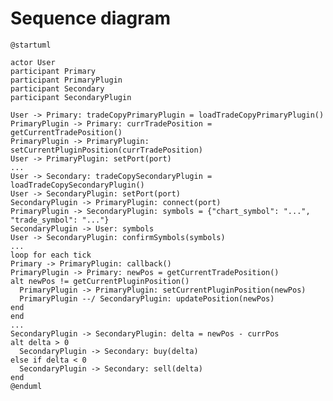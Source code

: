 * Sequence diagram

#+begin_src plantuml :file sequence.png
  @startuml

  actor User
  participant Primary
  participant PrimaryPlugin
  participant Secondary
  participant SecondaryPlugin

  User -> Primary: tradeCopyPrimaryPlugin = loadTradeCopyPrimaryPlugin()
  PrimaryPlugin -> Primary: currTradePosition = getCurrentTradePosition()
  PrimaryPlugin -> PrimaryPlugin: setCurrentPluginPosition(currTradePosition)
  User -> PrimaryPlugin: setPort(port)
  ...
  User -> Secondary: tradeCopySecondaryPlugin = loadTradeCopySecondaryPlugin()
  User -> SecondaryPlugin: setPort(port)
  SecondaryPlugin -> PrimaryPlugin: connect(port)
  PrimaryPlugin -> SecondaryPlugin: symbols = {"chart_symbol": "...", "trade_symbol": "..."}
  SecondaryPlugin -> User: symbols
  User -> SecondaryPlugin: confirmSymbols(symbols)
  ...
  loop for each tick
  Primary -> PrimaryPlugin: callback()
  PrimaryPlugin -> Primary: newPos = getCurrentTradePosition()
  alt newPos != getCurrentPluginPosition()
    PrimaryPlugin -> PrimaryPlugin: setCurrentPluginPosition(newPos)
    PrimaryPlugin --/ SecondaryPlugin: updatePosition(newPos)
  end
  end
  ...
  SecondaryPlugin -> SecondaryPlugin: delta = newPos - currPos
  alt delta > 0
    SecondaryPlugin -> Secondary: buy(delta)
  else if delta < 0
    SecondaryPlugin -> Secondary: sell(delta)
  end
  @enduml
#+end_src

#+RESULTS:
[[file:sequence.png]]
